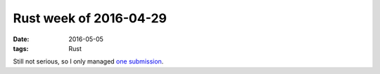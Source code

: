 Rust week of 2016-04-29
=======================

:date: 2016-05-05
:tags: Rust



Still not serious, so I only managed `one submission`__.


__ https://github.com/rust-lang/rust/pull/33442
